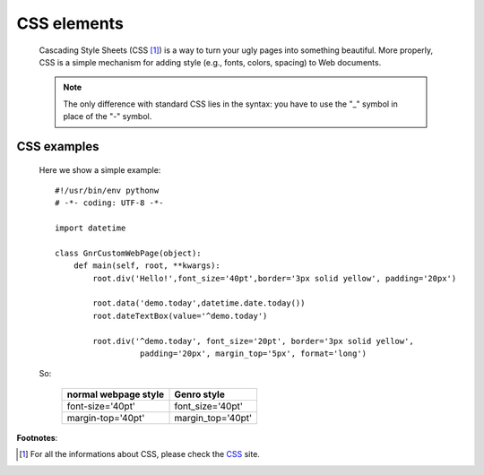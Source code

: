 .. _genro_css:

============
CSS elements
============

    Cascading Style Sheets (CSS [#]_) is a way to turn your ugly pages into something beautiful. More properly, CSS is a simple mechanism for adding style (e.g., fonts, colors, spacing) to Web documents.

    .. note:: The only difference with standard CSS lies in the syntax: you have to use the "_" symbol in place of the "-" symbol.

CSS examples
============
    
    Here we show a simple example::
    
        #!/usr/bin/env pythonw
        # -*- coding: UTF-8 -*-
        
        import datetime
        
        class GnrCustomWebPage(object):
            def main(self, root, **kwargs):
                root.div('Hello!',font_size='40pt',border='3px solid yellow', padding='20px')
                
                root.data('demo.today',datetime.date.today())
                root.dateTextBox(value='^demo.today')
                
                root.div('^demo.today', font_size='20pt', border='3px solid yellow', 
                          padding='20px', margin_top='5px', format='long')
                          
    So:
        
        +----------------------+-----------------------+
        | normal webpage style |      Genro style      |
        +======================+=======================+
        |   font-size='40pt'   |    font_size='40pt'   |
        +----------------------+-----------------------+
        |   margin-top='40pt'  |   margin_top='40pt'   |
        +----------------------+-----------------------+
        
**Footnotes**:

.. [#] For all the informations about CSS, please check the CSS_ site.

.. _CSS: http://www.w3.org/Style/CSS/